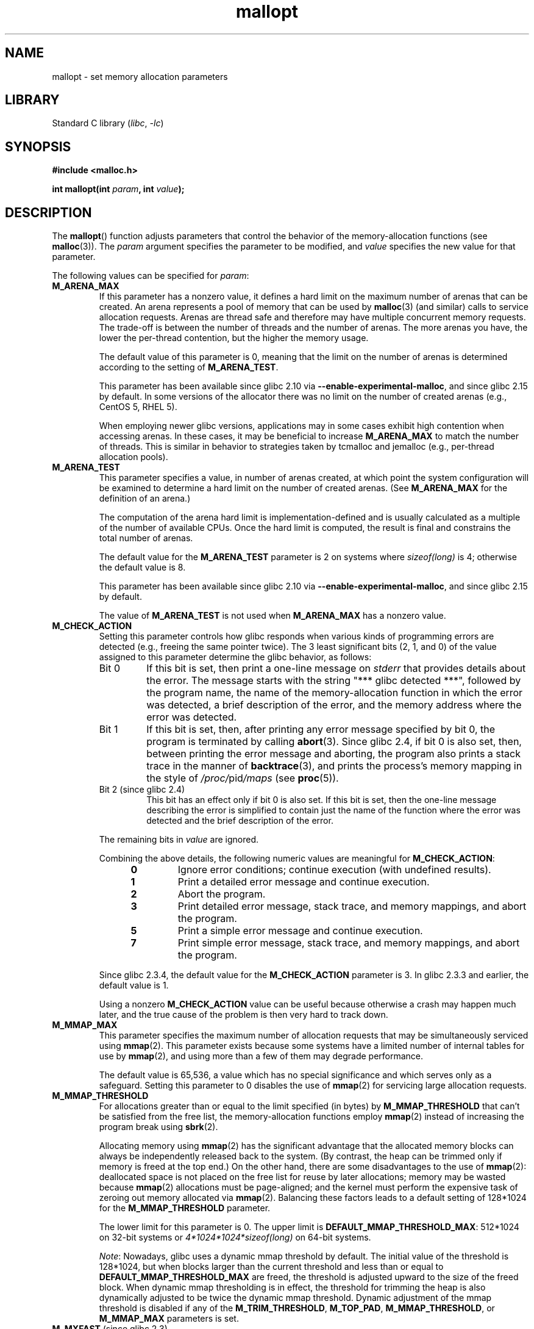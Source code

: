 .\" Copyright, The contributors to the Linux man-pages project
.\"
.\" SPDX-License-Identifier: Linux-man-pages-copyleft
.\"
.TH mallopt 3 (date) "Linux man-pages (unreleased)"
.SH NAME
mallopt \- set memory allocation parameters
.SH LIBRARY
Standard C library
.RI ( libc ,\~ \-lc )
.SH SYNOPSIS
.nf
.B #include <malloc.h>
.P
.BI "int mallopt(int " param ", int " value );
.fi
.SH DESCRIPTION
The
.BR mallopt ()
function adjusts parameters that control the behavior of the
memory-allocation functions (see
.BR malloc (3)).
The
.I param
argument specifies the parameter to be modified, and
.I value
specifies the new value for that parameter.
.P
The following values can be specified for
.IR param :
.TP
.B M_ARENA_MAX
If this parameter has a nonzero value,
it defines a hard limit on the maximum number of arenas that can be created.
An arena represents a pool of memory that can be used by
.BR malloc (3)
(and similar) calls to service allocation requests.
Arenas are thread safe and
therefore may have multiple concurrent memory requests.
The trade-off is between the number of threads and the number of arenas.
The more arenas you have, the lower the per-thread contention,
but the higher the memory usage.
.IP
The default value of this parameter is 0,
meaning that the limit on the number of arenas is determined
according to the setting of
.BR M_ARENA_TEST .
.IP
This parameter has been available since glibc 2.10 via
.BR \-\-enable\-experimental\-malloc ,
and since glibc 2.15 by default.
In some versions of the allocator there was no limit on the number
of created arenas (e.g., CentOS 5, RHEL 5).
.IP
When employing newer glibc versions, applications may in
some cases exhibit high contention when accessing arenas.
In these cases, it may be beneficial to increase
.B M_ARENA_MAX
to match the number of threads.
This is similar in behavior to strategies taken by tcmalloc and jemalloc
(e.g., per-thread allocation pools).
.TP
.B M_ARENA_TEST
This parameter specifies a value, in number of arenas created,
at which point the system configuration will be examined
to determine a hard limit on the number of created arenas.
(See
.B M_ARENA_MAX
for the definition of an arena.)
.IP
The computation of the arena hard limit is implementation-defined
and is usually calculated as a multiple of the number of available CPUs.
Once the hard limit is computed, the result is final and constrains
the total number of arenas.
.IP
The default value for the
.B M_ARENA_TEST
parameter is 2 on systems where
.I sizeof(long)
is 4; otherwise the default value is 8.
.IP
This parameter has been available since glibc 2.10 via
.BR \-\-enable\-experimental\-malloc ,
and since glibc 2.15 by default.
.IP
The value of
.B M_ARENA_TEST
is not used when
.B M_ARENA_MAX
has a nonzero value.
.TP
.B M_CHECK_ACTION
Setting this parameter controls how glibc responds when various kinds
of programming errors are detected (e.g., freeing the same pointer twice).
The 3 least significant bits (2, 1, and 0) of the value assigned
to this parameter determine the glibc behavior, as follows:
.RS
.TP
Bit 0
If this bit is set, then print a one-line message on
.I stderr
that provides details about the error.
The message starts with the string "***\ glibc detected\ ***",
followed by the program name,
the name of the memory-allocation function in which the error was detected,
a brief description of the error,
and the memory address where the error was detected.
.TP
Bit 1
If this bit is set, then,
after printing any error message specified by bit 0,
the program is terminated by calling
.BR abort (3).
Since glibc 2.4,
if bit 0 is also set,
then, between printing the error message and aborting,
the program also prints a stack trace in the manner of
.BR backtrace (3),
and prints the process's memory mapping in the style of
.IR /proc/ pid /maps
(see
.BR proc (5)).
.TP
Bit 2 (since glibc 2.4)
This bit has an effect only if bit 0 is also set.
If this bit is set,
then the one-line message describing the error is simplified
to contain just the name of the function where the error
was detected and the brief description of the error.
.RE
.IP
The remaining bits in
.I value
are ignored.
.IP
Combining the above details,
the following numeric values are meaningful for
.BR M_CHECK_ACTION :
.RS 12
.TP
.B 0
Ignore error conditions; continue execution (with undefined results).
.TP
.B 1
Print a detailed error message and continue execution.
.TP
.B 2
Abort the program.
.TP
.B 3
Print detailed error message, stack trace, and memory mappings,
and abort the program.
.TP
.B 5
Print a simple error message and continue execution.
.TP
.B 7
Print simple error message, stack trace, and memory mappings,
and abort the program.
.RE
.IP
Since glibc 2.3.4, the default value for the
.B M_CHECK_ACTION
parameter is 3.
In glibc 2.3.3 and earlier, the default value is 1.
.IP
Using a nonzero
.B M_CHECK_ACTION
value can be useful because otherwise a crash may happen much later,
and the true cause of the problem is then very hard to track down.
.TP
.B M_MMAP_MAX
.\" The following text adapted from comments in the glibc source:
This parameter specifies the maximum number of allocation requests that
may be simultaneously serviced using
.BR mmap (2).
This parameter exists because some systems have a limited number
of internal tables for use by
.BR mmap (2),
and using more than a few of them may degrade performance.
.IP
The default value is 65,536,
a value which has no special significance and
which serves only as a safeguard.
Setting this parameter to 0 disables the use of
.BR mmap (2)
for servicing large allocation requests.
.TP
.B M_MMAP_THRESHOLD
For allocations greater than or equal to the limit specified (in bytes) by
.B M_MMAP_THRESHOLD
that can't be satisfied from the free list,
the memory-allocation functions employ
.BR mmap (2)
instead of increasing the program break using
.BR sbrk (2).
.IP
Allocating memory using
.BR mmap (2)
has the significant advantage that the allocated memory blocks
can always be independently released back to the system.
(By contrast,
the heap can be trimmed only if memory is freed at the top end.)
On the other hand, there are some disadvantages to the use of
.BR mmap (2):
deallocated space is not placed on the free list
for reuse by later allocations;
memory may be wasted because
.BR mmap (2)
allocations must be page-aligned;
and the kernel must perform the expensive task of zeroing out
memory allocated via
.BR mmap (2).
Balancing these factors leads to a default setting of 128*1024 for the
.B M_MMAP_THRESHOLD
parameter.
.IP
The lower limit for this parameter is 0.
The upper limit is
.BR DEFAULT_MMAP_THRESHOLD_MAX :
512*1024 on 32-bit systems or
.I 4*1024*1024*sizeof(long)
on 64-bit systems.
.IP
.IR Note :
Nowadays, glibc uses a dynamic mmap threshold by default.
The initial value of the threshold is 128*1024,
but when blocks larger than the current threshold and less than or equal to
.B DEFAULT_MMAP_THRESHOLD_MAX
are freed,
the threshold is adjusted upward to the size of the freed block.
When dynamic mmap thresholding is in effect,
the threshold for trimming the heap is also dynamically adjusted
to be twice the dynamic mmap threshold.
Dynamic adjustment of the mmap threshold is disabled if any of the
.BR M_TRIM_THRESHOLD ,
.BR M_TOP_PAD ,
.BR M_MMAP_THRESHOLD ,
or
.B M_MMAP_MAX
parameters is set.
.TP
.BR M_MXFAST " (since glibc 2.3)"
.\" The following text adapted from comments in the glibc sources:
Set the upper limit for memory allocation requests that are satisfied
using "fastbins".
(The measurement unit for this parameter is bytes.)
Fastbins are storage areas that hold deallocated blocks of memory
of the same size without merging adjacent free blocks.
Subsequent reallocation of blocks of the same size can be handled
very quickly by allocating from the fastbin,
although memory fragmentation and the overall memory footprint
of the program can increase.
.IP
The default value for this parameter is
.I 64*sizeof(size_t)/4
(i.e., 64 on 32-bit architectures).
The range for this parameter is 0 to
.IR 80*sizeof(size_t)/4 .
Setting
.B M_MXFAST
to 0 disables the use of fastbins.
.TP
.BR M_PERTURB " (since glibc 2.4)"
If this parameter is set to a nonzero value,
then bytes of allocated memory (other than allocations via
.BR calloc (3))
are initialized to the complement of the value
in the least significant byte of
.IR value ,
and when allocated memory is released using
.BR free (3),
the freed bytes are set to the least significant byte of
.IR value .
This can be useful for detecting errors where programs
incorrectly rely on allocated memory being initialized to zero,
or reuse values in memory that has already been freed.
.IP
The default value for this parameter is 0.
.TP
.B M_TOP_PAD
This parameter defines the amount of padding to employ when calling
.BR sbrk (2)
to modify the program break.
(The measurement unit for this parameter is bytes.)
This parameter has an effect in the following circumstances:
.RS
.IP \[bu] 3
When the program break is increased, then
.B M_TOP_PAD
bytes are added to the
.BR sbrk (2)
request.
.IP \[bu]
When the heap is trimmed as a consequence of calling
.BR free (3)
(see the discussion of
.BR M_TRIM_THRESHOLD )
this much free space is preserved at the top of the heap.
.RE
.IP
In either case,
the amount of padding is always rounded to a system page boundary.
.IP
Modifying
.B M_TOP_PAD
is a trade-off between increasing the number of system calls
(when the parameter is set low)
and wasting unused memory at the top of the heap
(when the parameter is set high).
.IP
The default value for this parameter is 128*1024.
.\" DEFAULT_TOP_PAD in glibc source
.TP
.B M_TRIM_THRESHOLD
When the amount of contiguous free memory at the top of the heap
grows sufficiently large,
.BR free (3)
employs
.BR sbrk (2)
to release this memory back to the system.
(This can be useful in programs that continue to execute for
a long period after freeing a significant amount of memory.)
The
.B M_TRIM_THRESHOLD
parameter specifies the minimum size (in bytes) that
this block of memory must reach before
.BR sbrk (2)
is used to trim the heap.
.IP
The default value for this parameter is 128*1024.
Setting
.B M_TRIM_THRESHOLD
to \-1 disables trimming completely.
.IP
Modifying
.B M_TRIM_THRESHOLD
is a trade-off between increasing the number of system calls
(when the parameter is set low)
and wasting unused memory at the top of the heap
(when the parameter is set high).
.\"
.SS Environment variables
A number of environment variables can be defined
to modify some of the same parameters as are controlled by
.BR mallopt ().
Using these variables has the advantage that the source code
of the program need not be changed.
To be effective, these variables must be defined before the
first call to a memory-allocation function.
(If the same parameters are adjusted via
.BR mallopt (),
then the
.BR mallopt ()
settings take precedence.)
For security reasons,
these variables are ignored in set-user-ID and set-group-ID programs.
.P
The environment variables are as follows
(note the trailing underscore at the end of the name of some variables):
.TP
.B MALLOC_ARENA_MAX
Controls the same parameter as
.BR mallopt ()
.BR M_ARENA_MAX .
.TP
.B MALLOC_ARENA_TEST
Controls the same parameter as
.BR mallopt ()
.BR M_ARENA_TEST .
.TP
.B MALLOC_CHECK_
This environment variable controls the same parameter as
.BR mallopt ()
.BR M_CHECK_ACTION .
If this variable is set to a nonzero value,
then a special implementation of the memory-allocation functions is used.
(This is accomplished using the
.BR malloc_hook (3)
feature.)
This implementation performs additional error checking,
but is slower
.\" On glibc 2.12/x86, a simple malloc()+free() loop is about 70% slower
.\" when MALLOC_CHECK_ was set.
than the standard set of memory-allocation functions.
(This implementation does not detect all possible errors;
memory leaks can still occur.)
.IP
The value assigned to this environment variable should be a single digit,
whose meaning is as described for
.BR M_CHECK_ACTION .
Any characters beyond the initial digit are ignored.
.IP
For security reasons, the effect of
.B MALLOC_CHECK_
is disabled by default for set-user-ID and set-group-ID programs.
However, if the file
.I /etc/suid\-debug
exists (the content of the file is irrelevant), then
.B MALLOC_CHECK_
also has an effect for set-user-ID and set-group-ID programs.
.TP
.B MALLOC_MMAP_MAX_
Controls the same parameter as
.BR mallopt ()
.BR M_MMAP_MAX .
.TP
.B MALLOC_MMAP_THRESHOLD_
Controls the same parameter as
.BR mallopt ()
.BR M_MMAP_THRESHOLD .
.TP
.B MALLOC_PERTURB_
Controls the same parameter as
.BR mallopt ()
.BR M_PERTURB .
.TP
.B MALLOC_TRIM_THRESHOLD_
Controls the same parameter as
.BR mallopt ()
.BR M_TRIM_THRESHOLD .
.TP
.B MALLOC_TOP_PAD_
Controls the same parameter as
.BR mallopt ()
.BR M_TOP_PAD .
.SH RETURN VALUE
On success,
.BR mallopt ()
returns 1.
On error, it returns 0.
.SH ERRORS
On error,
.I errno
is
.I not
set.
.SH VERSIONS
A similar function exists on many System V derivatives,
but the range of values for
.I param
varies across systems.
The SVID defined options
.BR M_MXFAST ,
.BR M_NLBLKS ,
.BR M_GRAIN ,
and
.BR M_KEEP ,
but only the first of these is implemented in glibc.
.SH STANDARDS
None.
.SH HISTORY
glibc 2.0.
.SH BUGS
Specifying an invalid value for
.I param
does not generate an error.
.P
A calculation error within the glibc implementation means that
a call of the form:
.\" FIXME . This looks buggy:
.\" setting the M_MXFAST limit rounds up:    (s + SIZE_SZ) & ~MALLOC_ALIGN_MASK)
.\" malloc requests are rounded up:
.\"    (req) + SIZE_SZ + MALLOC_ALIGN_MASK) & ~MALLOC_ALIGN_MASK
.\" https://www.sourceware.org/bugzilla/show_bug.cgi?id=12129
.P
.in +4n
.EX
mallopt(M_MXFAST, n)
.EE
.in
.P
does not result in fastbins being employed for all allocations of size up to
.IR n .
To ensure desired results,
.I n
should be rounded up to the next multiple greater than or equal to
.IR (2k+1)*sizeof(size_t) ,
where
.I k
is an integer.
.\" Bins are multiples of 2 * sizeof(size_t) + sizeof(size_t)
.P
If
.BR mallopt ()
is used to set
.BR M_PERTURB ,
then, as expected, the bytes of allocated memory are initialized
to the complement of the byte in
.IR value ,
and when that memory is freed,
the bytes of the region are initialized to the byte specified in
.IR value .
However, there is an
.RI off-by- sizeof(size_t)
error in the implementation:
.\" FIXME . https://www.sourceware.org/bugzilla/show_bug.cgi?id=12140
instead of initializing precisely the block of memory
being freed by the call
.IR free(p) ,
the block starting at
.I p+sizeof(size_t)
is initialized.
.SH EXAMPLES
The program below demonstrates the use of
.BR M_CHECK_ACTION .
If the program is supplied with an (integer) command-line argument,
then that argument is used to set the
.B M_CHECK_ACTION
parameter.
The program then allocates a block of memory,
and frees it twice (an error).
.P
The following shell session shows what happens when we run this program
under glibc, with the default value for
.BR M_CHECK_ACTION :
.P
.in +4n
.EX
.RB $ " ./a.out" ;
main(): returned from first free() call
*** glibc detected *** ./a.out: double free or corruption (top): 0x09d30008 ***
======= Backtrace: =========
/lib/libc.so.6(+0x6c501)[0x523501]
/lib/libc.so.6(+0x6dd70)[0x524d70]
/lib/libc.so.6(cfree+0x6d)[0x527e5d]
\&./a.out[0x80485db]
/lib/libc.so.6(__libc_start_main+0xe7)[0x4cdce7]
\&./a.out[0x8048471]
======= Memory map: ========
001e4000\-001fe000 r\-xp 00000000 08:06 1083555    /lib/libgcc_s.so.1
001fe000\-001ff000 r\-\-p 00019000 08:06 1083555    /lib/libgcc_s.so.1
[some lines omitted]
b7814000\-b7817000 rw\-p 00000000 00:00 0
bff53000\-bff74000 rw\-p 00000000 00:00 0          [stack]
Aborted (core dumped)
.EE
.in
.P
The following runs show the results when employing other values for
.BR M_CHECK_ACTION :
.P
.in +4n
.EX
.RB $ " ./a.out 1" ";             # Diagnose error and continue"
main(): returned from first free() call
*** glibc detected *** ./a.out: double free or corruption (top): 0x09cbe008 ***
main(): returned from second free() call
.RB $ " ./a.out 2" ";             # Abort without error message"
main(): returned from first free() call
Aborted (core dumped)
.RB $ " ./a.out 0" ";             # Ignore error and continue"
main(): returned from first free() call
main(): returned from second free() call
.EE
.in
.P
The next run shows how to set the same parameter using the
.B MALLOC_CHECK_
environment variable:
.P
.in +4n
.EX
.RB $ " MALLOC_CHECK_=1 ./a.out" ;
main(): returned from first free() call
*** glibc detected *** ./a.out: free(): invalid pointer: 0x092c2008 ***
main(): returned from second free() call
.EE
.in
.SS Program source
\&
.\" SRC BEGIN (mallopt.c)
.EX
#include <malloc.h>
#include <stdio.h>
#include <stdlib.h>
\&
int
main(int argc, char *argv[])
{
    char *p;
\&
    if (argc > 1) {
        if (mallopt(M_CHECK_ACTION, atoi(argv[1])) != 1) {
            fprintf(stderr, "mallopt() failed");
            exit(EXIT_FAILURE);
        }
    }
\&
    p = malloc(1000);
    if (p == NULL) {
        fprintf(stderr, "malloc() failed");
        exit(EXIT_FAILURE);
    }
\&
    free(p);
    printf("%s(): returned from first free() call\[rs]n", __func__);
\&
    free(p);
    printf("%s(): returned from second free() call\[rs]n", __func__);
\&
    exit(EXIT_SUCCESS);
}
.EE
.\" SRC END
.SH SEE ALSO
.ad l
.nh
.BR mmap (2),
.BR sbrk (2),
.BR mallinfo (3),
.BR malloc (3),
.BR malloc_hook (3),
.BR malloc_info (3),
.BR malloc_stats (3),
.BR malloc_trim (3),
.BR mcheck (3),
.BR mtrace (3),
.BR posix_memalign (3)
